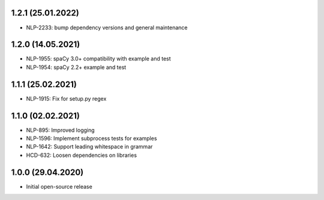 1.2.1 (25.01.2022)
++++++++++++++++++
- NLP-2233: bump dependency versions and general maintenance

1.2.0 (14.05.2021)
++++++++++++++++++
- NLP-1955: spaCy 3.0+ compatibility with example and test
- NLP-1954: spaCy 2.2+ example and test

1.1.1 (25.02.2021)
++++++++++++++++++
- NLP-1915: Fix for setup.py regex

1.1.0 (02.02.2021)
++++++++++++++++++
- NLP-895: Improved logging
- NLP-1596: Implement subprocess tests for examples
- NLP-1642: Support leading whitespace in grammar
- HCD-632: Loosen dependencies on libraries

1.0.0 (29.04.2020)
++++++++++++++++++
- Initial open-source release

